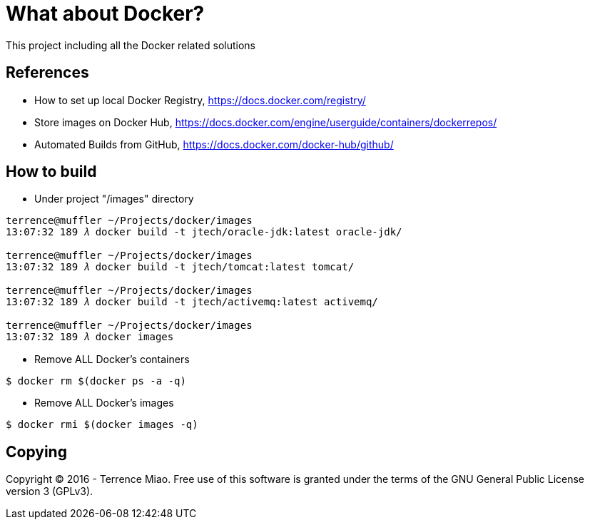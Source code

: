 What about Docker?
==================

This project including all the Docker related solutions


References
----------
- How to set up local Docker Registry, https://docs.docker.com/registry/
- Store images on Docker Hub, https://docs.docker.com/engine/userguide/containers/dockerrepos/
- Automated Builds from GitHub, https://docs.docker.com/docker-hub/github/


How to build
------------
- Under project "/images" directory
[source.console]
----
terrence@muffler ~/Projects/docker/images
13:07:32 189 𝜆 docker build -t jtech/oracle-jdk:latest oracle-jdk/

terrence@muffler ~/Projects/docker/images
13:07:32 189 𝜆 docker build -t jtech/tomcat:latest tomcat/

terrence@muffler ~/Projects/docker/images
13:07:32 189 𝜆 docker build -t jtech/activemq:latest activemq/

terrence@muffler ~/Projects/docker/images
13:07:32 189 𝜆 docker images
----

- Remove ALL Docker's containers
[source.console]
----
$ docker rm $(docker ps -a -q)
----

- Remove ALL Docker's images
[source.console]
----
$ docker rmi $(docker images -q)
----


Copying
-------
Copyright © 2016 - Terrence Miao. Free use of this software is granted under the terms of the GNU General Public License version 3 (GPLv3).